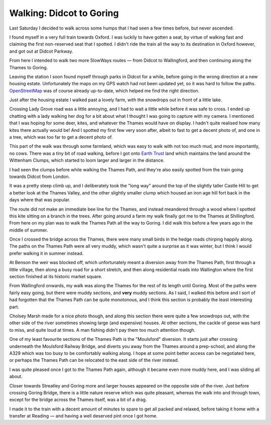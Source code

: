 Walking: Didcot to Goring
=========================

.. articleMetaData::
   :Where: London, UK
   :Date: 2023-02-14 09:23 Europe/London
   :Tags: blog, hiking, slowways
   :Short: did-gor

Last Saturday I decided to walk across some humps that I had seen a few times
before, but never ascended. 

I found myself in a very full train towards Oxford. I was luckily to have
gotten a seat, by virtue of walking fast and claiming the first non-reserved
seat that I spotted. I didn't ride the train all the way to its destination in
Oxford however, and got out at Didcot Parkway.

From here I intended to walk two more SlowWays routes — from Didcot to
Wallingford, and then continuing along the Thames to Goring.

Leaving the
station I soon found myself through parks in Didcot for a while, before going
in the wrong direction at a new housing estate. Unfortunately the maps on my
GPS watch had not been updated yet, so it was hard to follow the paths.
`OpenStreetMap <https://openstreetmap.org>`_ was of course already up-to-date,
which helped me find the right direction. 

Just after the housing estate I walked past a lovely farm, with the snowdrops
out in front of a little lake.

.. image:: https://live.staticflickr.com/65535/52685087663_e6c6aa0988_c_d.jpg
   :title: Snowdrops at the Little Lake

Crossing Lady Grove road was a little annoying, and I had to wait a little
while before it was safe to cross. I ended up chatting with a lady walking her
dog for a bit about what I thought I was going to capture with my camera. I
mentioned that I was hoping for some deer, kites, and whatever the Thames
would have on display. I hadn't quite realised how many kites there actually
would be! And I spotted my first few very soon after, albeit to fast to
get a decent photo of, and one in a tree, which was too far to get a decent
photo of.

This part of the walk was through some farmland, which was easy to walk with
not too much mud, and more importantly, no cows. There was a tiny bit of road
walking, before I got onto `Earth Trust <https://earthtrust.org.uk/>`_ land which maintains the land
around the Wittenham Clumps, which started to loom larger and larger in the
distance.

.. image:: https://live.staticflickr.com/65535/52685088773_00ae4e4c61_d.jpg
   :align: right
   :title: Round Hill and Castle Hill — The Wittenham Clumps.

I had seen the clumps before while walking the Thames Path, and they're also
easily spotted from the train going towards Didcot from London. 

It was a pretty steep climb up, and I deliberately took the "long way" around
the top of the slightly taller Castle Hill to get a better look at the Thames
Valley, and the other slightly smaller clump which housed an iron age hill
fort back in the days where that was popular.

.. image:: https://live.staticflickr.com/65535/52684076297_0e95410961_d.jpg
   :align: left
   :title: Kite in the Trees

The route did not make an immediate bee line for the Thames, and instead
meandered through a wood where I spotted this kite sitting on a branch in the
trees. After going around a farm my walk finally got me to the Thames at
Shillingford. From here on my plan was to walk the Thames Path all the way to
Goring. I did walk this before a few years ago in the middle of summer.

.. image:: https://live.staticflickr.com/65535/52685090173_8b220f4d39_c_d.jpg
   :title: Boats on the Thames

Once I crossed the bridge across the Thames, there were many small birds in
the hedge roads chirping happily along. The paths on the Thames Path were all
very muddy, which wasn't quite a surprise as it was winter, but I think I
would prefer walking it in summer instead.

At Benson the weir was blocked off, which unfortunately meant a diversion away
from the Thames Path, first through a little village, then along a busy road
for a short stretch, and then along residential roads into Wallington where
the first section finished at its historic market square.

.. image:: https://live.staticflickr.com/65535/52685017790_d19244fdfc_c_d.jpg
   :title: Wallingford

From Wallingford onwards, my walk was along the Thames for the rest of its
length until Goring. Most of the paths were fairly easy going, but there were
muddy sections, and **very** muddy sections. As I said, I walked this before
and I sort of had forgotten that the Thames Path can be quite monotonous, and
I think this section is probably the least interesting part.

.. image:: https://live.staticflickr.com/65535/52685019355_2d7cfa4557_d.jpg
   :align: left
   :title: Cholsey Marsh

Cholsey Marsh made for a nice photo though, and along this section there were
quite a few snowdrops out, with the other side of the river sometimes showing
large (and expensive) houses. At other sections, the cackle of geese was
hard to miss, and quite loud at times. A man fishing didn't pay them too much
attention though.

One of my least favourite sections of the Thames Path is the "Moulsford"
diversion. It starts just after crossing underneath the Moulsford Railway
Bridge, and diverts you away from the Thames around a prep-school, and along
the A329 which was too busy to be comfortably walking along. I hope at some
point better access can be negotiated here, or perhaps the Thames Path can be
relocated to the east side of the river instead.

I was quite pleased once I got to the Thames Path again, although it became
even more muddy here, and I was sliding all about.

.. image:: https://live.staticflickr.com/65535/52684596116_1141418c00_c_d.jpg
   :align: right
   :title: Colourful Houses and Boats

Closer towards Streatley and Goring more and larger houses appeared on the
opposite side of the river. Just before crossing Goring Bridge, there is a
little nature reserve which was quite pleasant, whereas the walk into and
through town, except for the bridge across the Thames itself, was a bit of a
drag.

I made it to the train with a decent amount of minutes to spare to get all
packed and relaxed, before taking it home with a transfer at Reading — and
having a well deserved pint once I got home.
